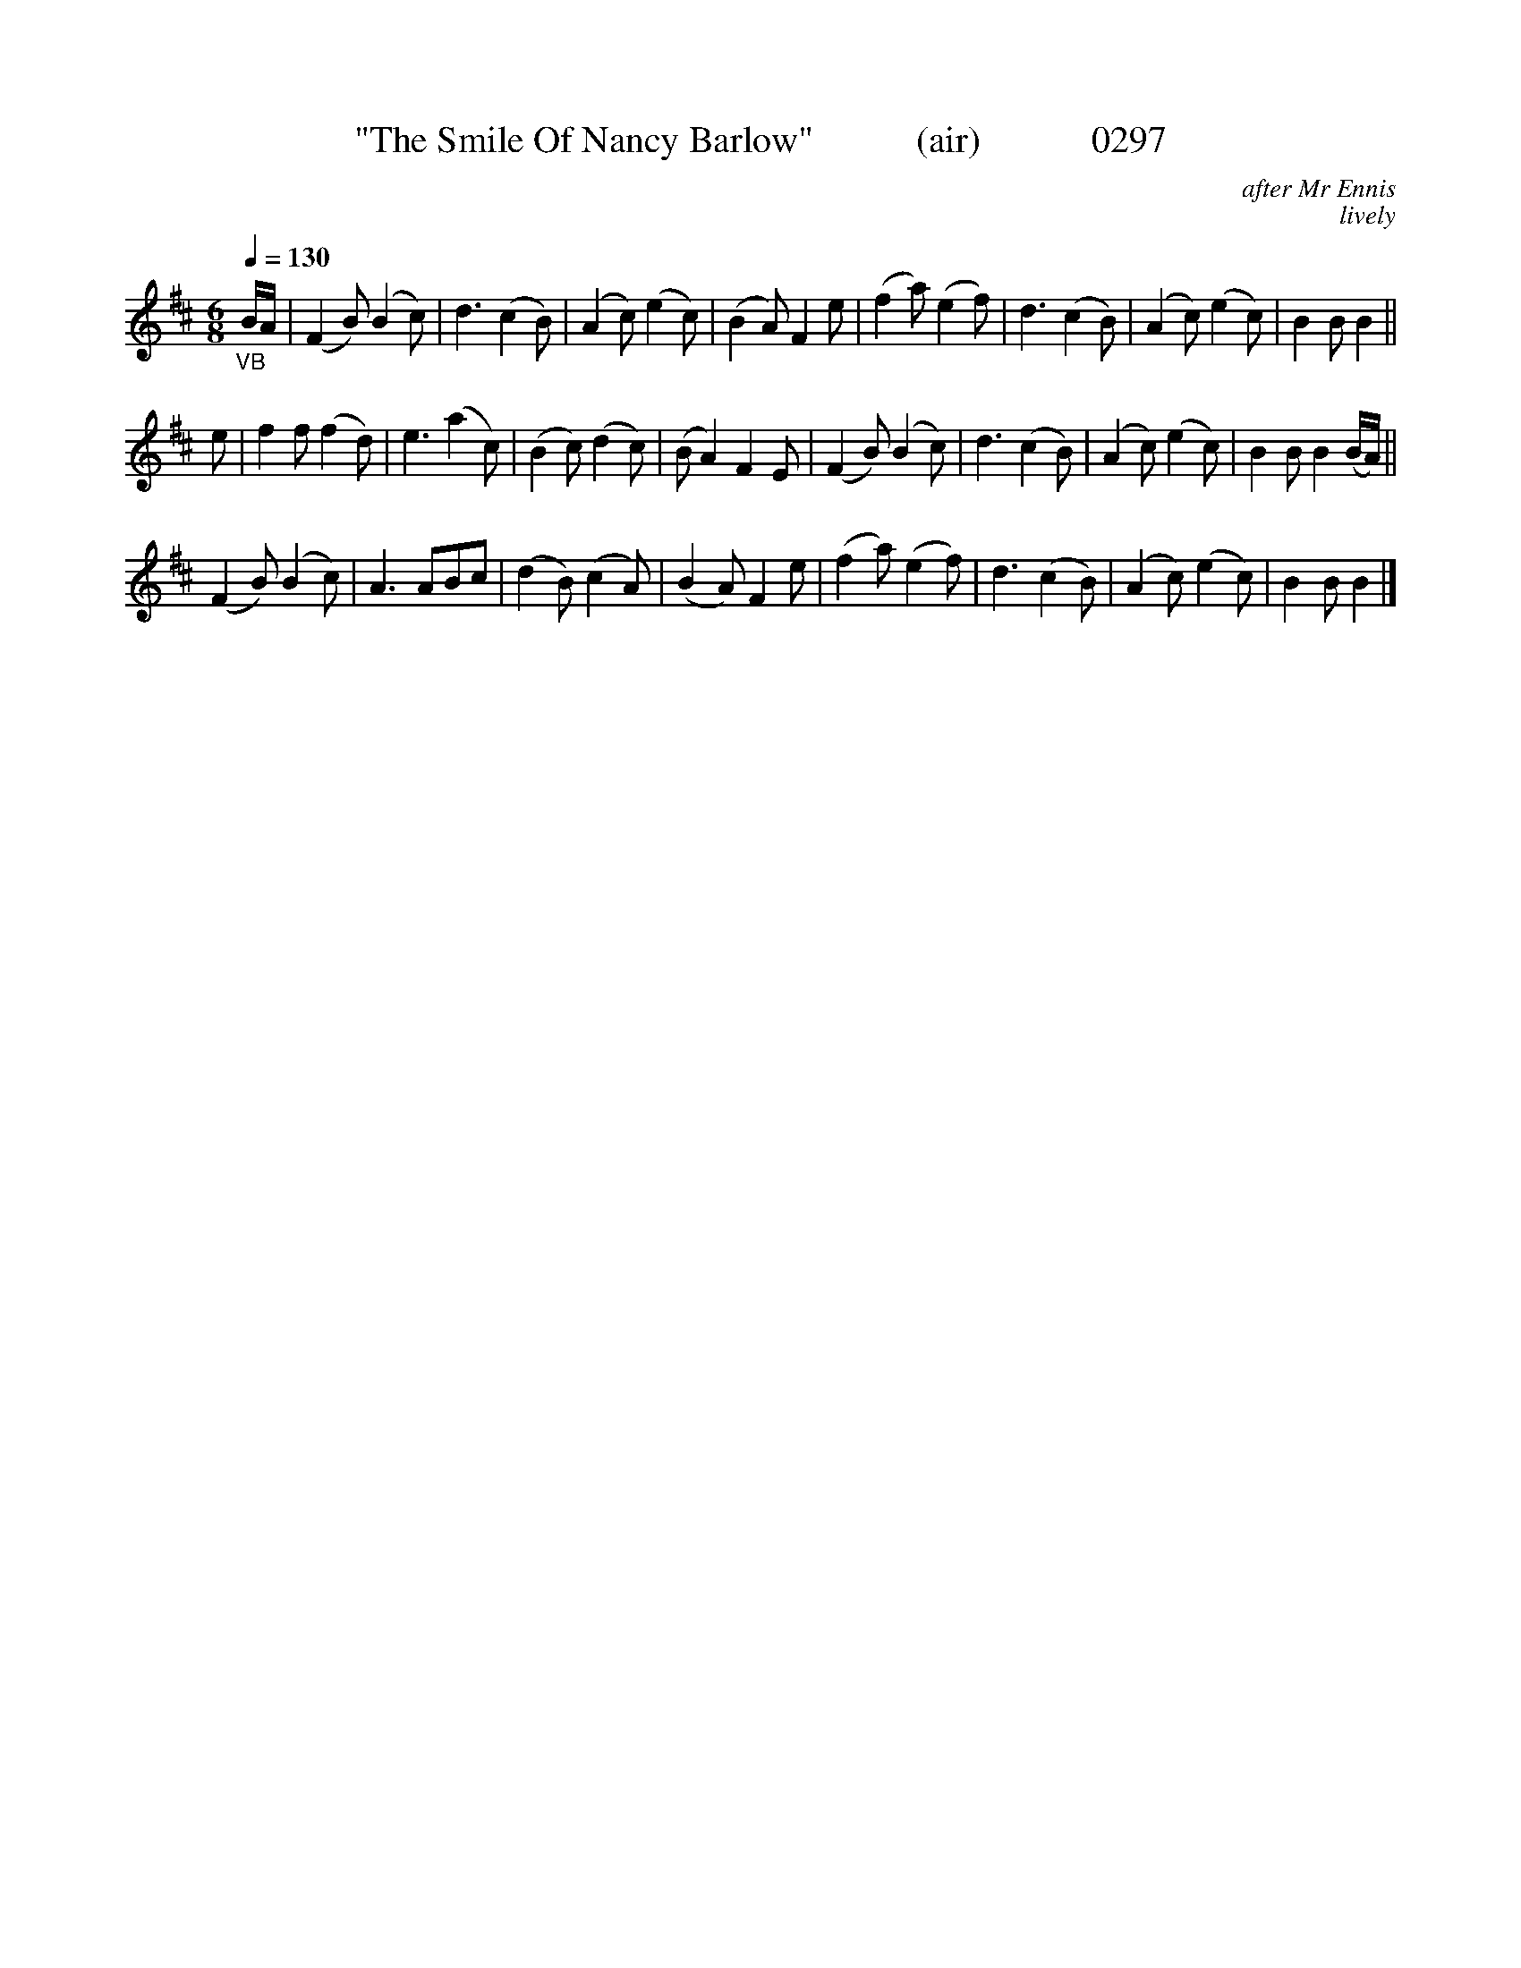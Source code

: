 X:0297
T:"The Smile Of Nancy Barlow"           (air)            0297
C:after Mr Ennis
C:lively
B: O'Neill's Music Of Ireland (The 1850) Lyon & Healy, Chicago, 1903 edition
N:Transposed from Bb
Z:FROM O'NEILL'S TO NOTEWORTHY, FROM NOTEWORTHY TO ABC, MIDI AND .TXT BY VINCE BRENNAN 6-21-03 (HTTP://WWW.SOSYOURMOM.COM)
Q:1/4=130
I:abc2nwc
M:6/8
L:1/8
K:D
"_VB"B/2A/2|(F2B) (B2c)|d3(c2B)|(A2c) (e2c)|(B2A) F2e|(f2a) (e2f)|d3(c2B)|(A2c) (e2c)|B2B B2||
e|f2f (f2d)|e3(a2c)|(B2c) (d2c)|(B A2)F2E|(F2B) (B2c)|d3(c2B)|(A2c) (e2c)|B2B B2(B/2A/2)||
(F2B) (B2c)|A3ABc|(d2B) (c2A)|(B2A) F2e|(f2a) (e2f)|d3(c2B)|(A2c) (e2c)|B2B B2|]

